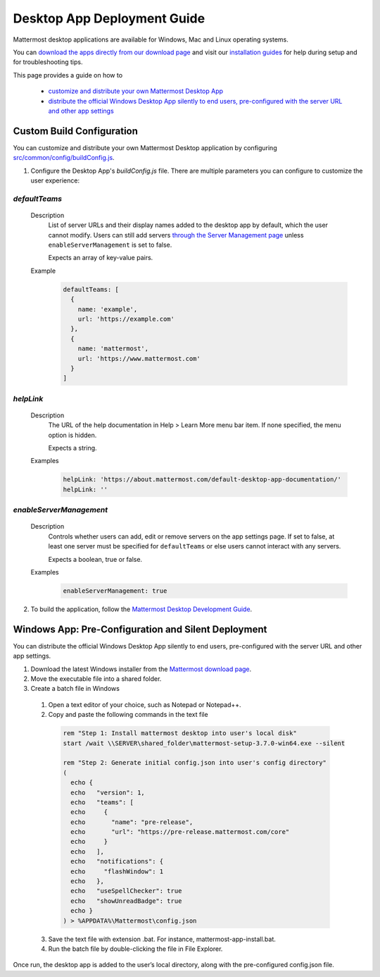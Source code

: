 Desktop App Deployment Guide
=============================

Mattermost desktop applications are available for Windows, Mac and Linux operating systems.

You can `download the apps directly from our download page <https://about.mattermost.com/downloads/>`_ and visit our `installation guides <https://docs.mattermost.com/install/desktop.html>`_ for help during setup and for troubleshooting tips.

This page provides a guide on how to 

 - `customize and distribute your own Mattermost Desktop App <XXX>`_
 - `distribute the official Windows Desktop App silently to end users, pre-configured with the server URL and other app settings <XXX>`_

Custom Build Configuration
---------------------------

You can customize and distribute your own Mattermost Desktop application by configuring `src/common/config/buildConfig.js <https://github.com/mattermost/desktop/blob/master/src/common/config/buildConfig.js>`_.

1. Configure the Desktop App's `buildConfig.js` file. There are multiple parameters you can configure to customize the user experience:

`defaultTeams`
~~~~~~~~~~~~~~~~

  Description
    List of server URLs and their display names added to the desktop app by default, which the user cannot modify. Users can still add servers `through the Server Management page <https://docs.mattermost.com/help/apps/desktop-guide.html#server-management>`_ unless ``enableServerManagement`` is set to false. 
    
    Expects an array of key-value pairs.

  Example
    .. code-block:: none

      defaultTeams: [
        {
          name: 'example',
          url: 'https://example.com'
        },
        {
          name: 'mattermost',
          url: 'https://www.mattermost.com'
        }
      ]

`helpLink`
~~~~~~~~~~~~~~~~

  Description
    The URL of the help documentation in Help > Learn More menu bar item. If none specified, the menu option is hidden.
    
    Expects a string.

  Examples
    .. code-block:: none

      helpLink: 'https://about.mattermost.com/default-desktop-app-documentation/'
      helpLink: ''

`enableServerManagement`
~~~~~~~~~~~~~~~~~~~~~~~~~

  Description
    Controls whether users can add, edit or remove servers on the app settings page. If set to false, at least one server must be specified for ``defaultTeams`` or else users cannot interact with any servers.
    
    Expects a boolean, true or false.

  Examples
    .. code-block:: none

      enableServerManagement: true

2. To build the application, follow the `Mattermost Desktop Development Guide <https://github.com/yuya-oc/desktop/blob/master/docs/development.md>`_.

Windows App: Pre-Configuration and Silent Deployment
------------------------------------------------------

You can distribute the official Windows Desktop App silently to end users, pre-configured with the server URL and other app settings.

1. Download the latest Windows installer from the `Mattermost download page <https://about.mattermost.com/download/#mattermostApps>`_.

2. Move the executable file into a shared folder.

3. Create a batch file in Windows

  1. Open a text editor of your choice, such as Notepad or Notepad++.
  2. Copy and paste the following commands in the text file

    .. code-block:: none


      rem "Step 1: Install mattermost desktop into user's local disk"
      start /wait \\SERVER\shared_folder\mattermost-setup-3.7.0-win64.exe --silent

      rem "Step 2: Generate initial config.json into user's config directory"
      (
        echo {
        echo   "version": 1,
        echo   "teams": [
        echo     {
        echo       "name": "pre-release",
        echo       "url": "https://pre-release.mattermost.com/core"
        echo     }
        echo   ],
        echo   "notifications": {
        echo     "flashWindow": 1
        echo   },
        echo   "useSpellChecker": true
        echo   "showUnreadBadge": true
        echo }
      ) > %APPDATA%\Mattermost\config.json

  3. Save the text file with extension .bat. For instance, mattermost-app-install.bat.
  4. Run the batch file by double-clicking the file in File Explorer.

Once run, the desktop app is added to the user’s local directory, along with the pre-configured config.json file.
